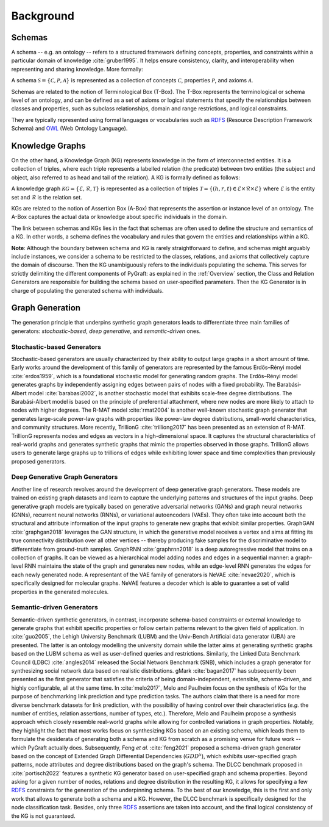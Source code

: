 .. _background:

Background
============


Schemas
---------------------------
..
    - Definition + citation Gruber
    - Important Terms: Classes, Relations, Axioms, Properties, Relational Patterns, etc.
    - Toy Example
    - RDF, RDFS, OWL, etc (d'ailleurs comment les nommer ???)
    - Where to find domain-specific ontologies? => Links
    - The need/challenge for domain-agnostic ontologies => Melo 2017

A schema -- e.g. an ontology -- refers to a structured framework defining concepts, properties, and constraints within a particular domain of knowledge :cite:`gruber1995`. 
It helps ensure consistency, clarity, and interoperability when representing and sharing knowledge. More formally:

A schema :math:`\mathcal{S} = \{ \mathcal{C}, \mathcal{P},  \mathcal{A}\}` is represented as a collection of concepts :math:`\mathcal{C}`, properties :math:`\mathcal{P}`, and axioms :math:`\mathcal{A}`.

Schemas are related to the notion of Terminological Box (T-Box). The T-Box represents the terminological or schema level of an ontology, and can be defined as a set of axioms or logical statements that specify the relationships between classes and properties, such as subclass relationships, domain and range restrictions, and logical constraints.

..
    some example here (RDF triples)

They are typically represented using formal languages or vocabularies such as RDFS_ (Resource Description Framework Schema) and OWL_ (Web Ontology Language).

    
Knowledge Graphs
---------------------------
..
    - DIFFERENT Definitions + citations
    - Tell which one PyGraft follows
    - Important Terms
    - Toy Example
    - Benchmark KGs => links + citations

On the other hand, a Knowledge Graph (KG) represents knowledge in the form of interconnected entities. It is a collection of triples, where each triple represents a labelled relation (the predicate) between two entities (the subject and object, also referred to as head and tail of the relation). A KG is formally defined as follows:

A knowledge graph :math:`\mathcal{KG} = \{ \mathcal{E}, \mathcal{R},  \mathcal{T}\}` is represented as a collection of triples :math:`\mathcal{T} = \{ (h, r, t)\in \mathcal{E} \times \mathcal{R} \times \mathcal{E}\}` where :math:`\mathcal{E}` is the entity set and :math:`\mathcal{R}` is the relation set.

KGs are related to the notion of Assertion Box (A-Box) that represents the assertion or instance level of an ontology. The A-Box captures the actual data or knowledge about specific individuals in the domain.

..
    some example here, such as BarackObama presidentOf USA

The link between schemas and KGs lies in the fact that schemas are often used to define the structure and semantics of a KG. In other words, a schema defines the vocabulary and rules that govern the entities and relationships within a KG.

..
    some example here, such as presidentOF -rdfs:domain-> Person and rdfs:range-> Country

**Note**: Although the boundary between schema and KG is rarely straightforward to define, and schemas might arguably include instances, we consider a schema to be restricted to the classes, relations, and axioms that collectively capture the domain of discourse. 
Then the KG unambiguously refers to the individuals populating the schema.
This serves for strictly delimiting the different components of PyGraft: as explained in the :ref:`Overview` section, the Class and Relation Generators are responsible for building the schema based on user-specified parameters. Then the KG Generator is in charge of populating the generated schema with individuals.


Graph Generation
---------------------------

The generation principle that underpins synthetic graph generators leads to differentiate three main families of generators: *stochastic-based*, *deep generative*, and *semantic-driven* ones.

Stochastic-based Generators
~~~~~
Stochastic-based generators are usually characterized by their ability to output large graphs in a short amount of time. 
Early works around the development of this family of generators are represented by the famous Erdős–Rényi model :cite:`erdos1959`, which is a foundational stochastic model for generating random graphs. 
The Erdős–Rényi model generates graphs by independently assigning edges between pairs of nodes with a fixed probability. 
The Barabási-Albert model :cite:`barabasi2002`, is another stochastic model that exhibits scale-free degree distributions. 
The Barabási-Albert model is based on the principle of preferential attachment, where new nodes are more likely to attach to nodes with higher degrees. 
The R-MAT model :cite:`rmat2004` is another well-known stochastic graph generator that generates large-scale power-law graphs with properties like power-law degree distributions, small-world characteristics, and community structures. 
More recently, TrillionG :cite:`trilliong2017` has been presented as an extension of R-MAT. TrillionG represents nodes and edges as vectors in a high-dimensional space. 
It captures the structural characteristics of real-world graphs and generates synthetic graphs that mimic the properties observed in those graphs. 
TrillionG allows users to generate large graphs up to trillions of edges while exhibiting lower space and time complexities than previously proposed generators.

Deep Generative Graph Generators
~~~~~
Another line of research revolves around the development of deep generative graph generators. 
These models are trained on existing graph datasets and learn to capture the underlying patterns and structures of the input graphs. 
Deep generative graph models are typically based on generative adversarial networks (GANs) and graph neural networks (GNNs), recurrent neural networks (RNNs), or variational autoencoders (VAEs). 
They often take into account both the structural and attribute information of the input graphs to generate new graphs that exhibit similar properties. 
GraphGAN :cite:`graphgan2018` leverages the GAN structure, in which the generative model receives a vertex and aims at fitting its true connectivity distribution over all other vertices -- thereby producing fake samples for the discriminative model to differentiate from ground-truth samples. 
GraphRNN :cite:`graphrnn2018` is a deep autoregressive model that trains on a collection of graphs. 
It can be viewed as a hierarchical model adding nodes and edges in a sequential manner: a graph-level RNN maintains the state of the graph and generates new nodes, while an edge-level RNN generates the edges for each newly generated node. 
A representant of the VAE family of generators is NeVAE :cite:`nevae2020`, which is specifically designed for molecular graphs. NeVAE features a decoder which is able to guarantee a set of valid properties in the generated molecules.

Semantic-driven Generators
~~~~~
Semantic-driven synthetic generators, in contrast, incorporate schema-based constraints or external knowledge to generate graphs that exhibit specific properties or follow certain patterns relevant to the given field of application.
In :cite:`guo2005`, the Lehigh University Benchmark (LUBM) and the Univ-Bench Artificial data generator (UBA) are presented. 
The latter is an ontology modelling the university domain while the latter aims at generating synthetic graphs based on the LUBM schema as well as user-defined queries and restrictions. 
Similarly, the Linked Data Benchmark Council (LDBC) :cite:`angles2014` released the Social Network Benchmark (SNB), which includes a graph generator for synthesizing social network data based on realistic distributions. 
gMark :cite:`bagan2017` has subsequently been presented as the first generator that satisfies the criteria of being domain-independent, extensible, schema-driven, and highly configurable, all at the same time. 
In :cite:`melo2017`, Melo and Paulheim focus on the synthesis of KGs for the purpose of benchmarking link prediction and type prediction tasks. 
The authors claim that there is a need for more diverse benchmark datasets for link prediction, with the possibility of having control over their characteristics (*e.g.* the number of entities, relation assertions, number of types, etc.). 
Therefore, Melo and Paulheim propose a synthesis approach which closely resemble real-world graphs while allowing for controlled variations in graph properties. 
Notably, they highlight the fact that most works focus on synthesizing KGs based on an existing schema, which leads them to formulate the desiderata of generating both a schema and KG from scratch as a promising venue for future work -- which PyGraft actually does. 
Subsequently, Feng *et al.* :cite:`feng2021` proposed a schema-driven graph generator based on the concept of Extended Graph Differential Dependencies (:math:`GDD^{x}`), which exhibits user-specified graph patterns, node attributes and degree distributions based on the graph's schema. 
The DLCC benchmark proposed in :cite:`portisch2022` features a synthetic KG generator based on user-specified graph and schema properties. 
Beyond asking for a given number of nodes, relations and degree distribution in the resulting KG, it allows for specifying a few RDFS_ constraints for the generation of the underpinning schema. 
To the best of our knowledge, this is the first and only work that allows to generate both a schema and a KG. 
However, the DLCC benchmark is specifically designed for the node classification task. Besides, only three RDFS_ assertions are taken into account, and the final logical consistency of the KG is not guaranteed.

    
.. _RDFS: https://www.w3.org/wiki/RDFS
.. _OWL: https://www.w3.org/OWL/
